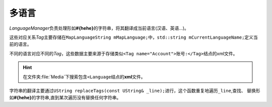 多语言
======

*LanguageManager*\ 负责处理形如\ **#{hehe}**\ 的字符串，将其翻译成当前语言(汉语、英语...)。

这些对应关系\ *Tag*\ 主要存储在\ ``MapLanguageString mMapLanguage;``\ 中，\ ``std::string mCurrentLanguageName;``\ 定义当前的语言。

不同的语言对应不同的\ *Tag*\ ，这些数据主要来源于存储类似\ ``<Tag name="Account">账号:</Tag>``\ 结点的xml文件。

.. hint:: 在文件夹\ :file:`Media`\ 下搜索包含\ ``<Language``\ 结点的\ **xml**\ 文件。

字符串的翻译主要通过\ ``UString replaceTags(const UString& _line);``\ 进行，这个函数重复地遍历\ ``_line``\ ,查找、
替换形如\ **#{hehe}**\ 的字符串,直到某次遍历没有替换任何字符串。